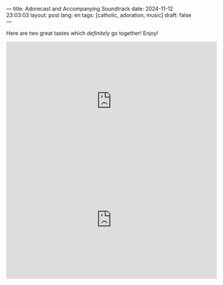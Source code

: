 ---
title: Adorecast and Accompanying Soundtrack
date: 2024-11-12 23:03:03
layout: post
lang: en
tags: [catholic, adoration, music]
draft: false
---
#+OPTIONS: toc:nil num:nil
#+LANGUAGE: en

Here are two great tastes which /definitely/ go together!  Enjoy!

#+BEGIN_EXPORT html
<iframe width="560" height="315" src="https://www.youtube.com/embed/am72_e-h9d8?si=g5YfQ_oSkNiHaCd0" title="YouTube video player" frameborder="0" allow="accelerometer; autoplay; clipboard-write; encrypted-media; gyroscope; picture-in-picture; web-share" referrerpolicy="strict-origin-when-cross-origin" allowfullscreen></iframe>
#+END_EXPORT

#+BEGIN_EXPORT html
<iframe width="560" height="315" src="https://www.youtube.com/embed/D28raGL42gU?si=uTGT44hH24DfI8fc" title="YouTube video player" frameborder="0" allow="accelerometer; autoplay; clipboard-write; encrypted-media; gyroscope; picture-in-picture; web-share" referrerpolicy="strict-origin-when-cross-origin" allowfullscreen></iframe>
#+END_EXPORT
